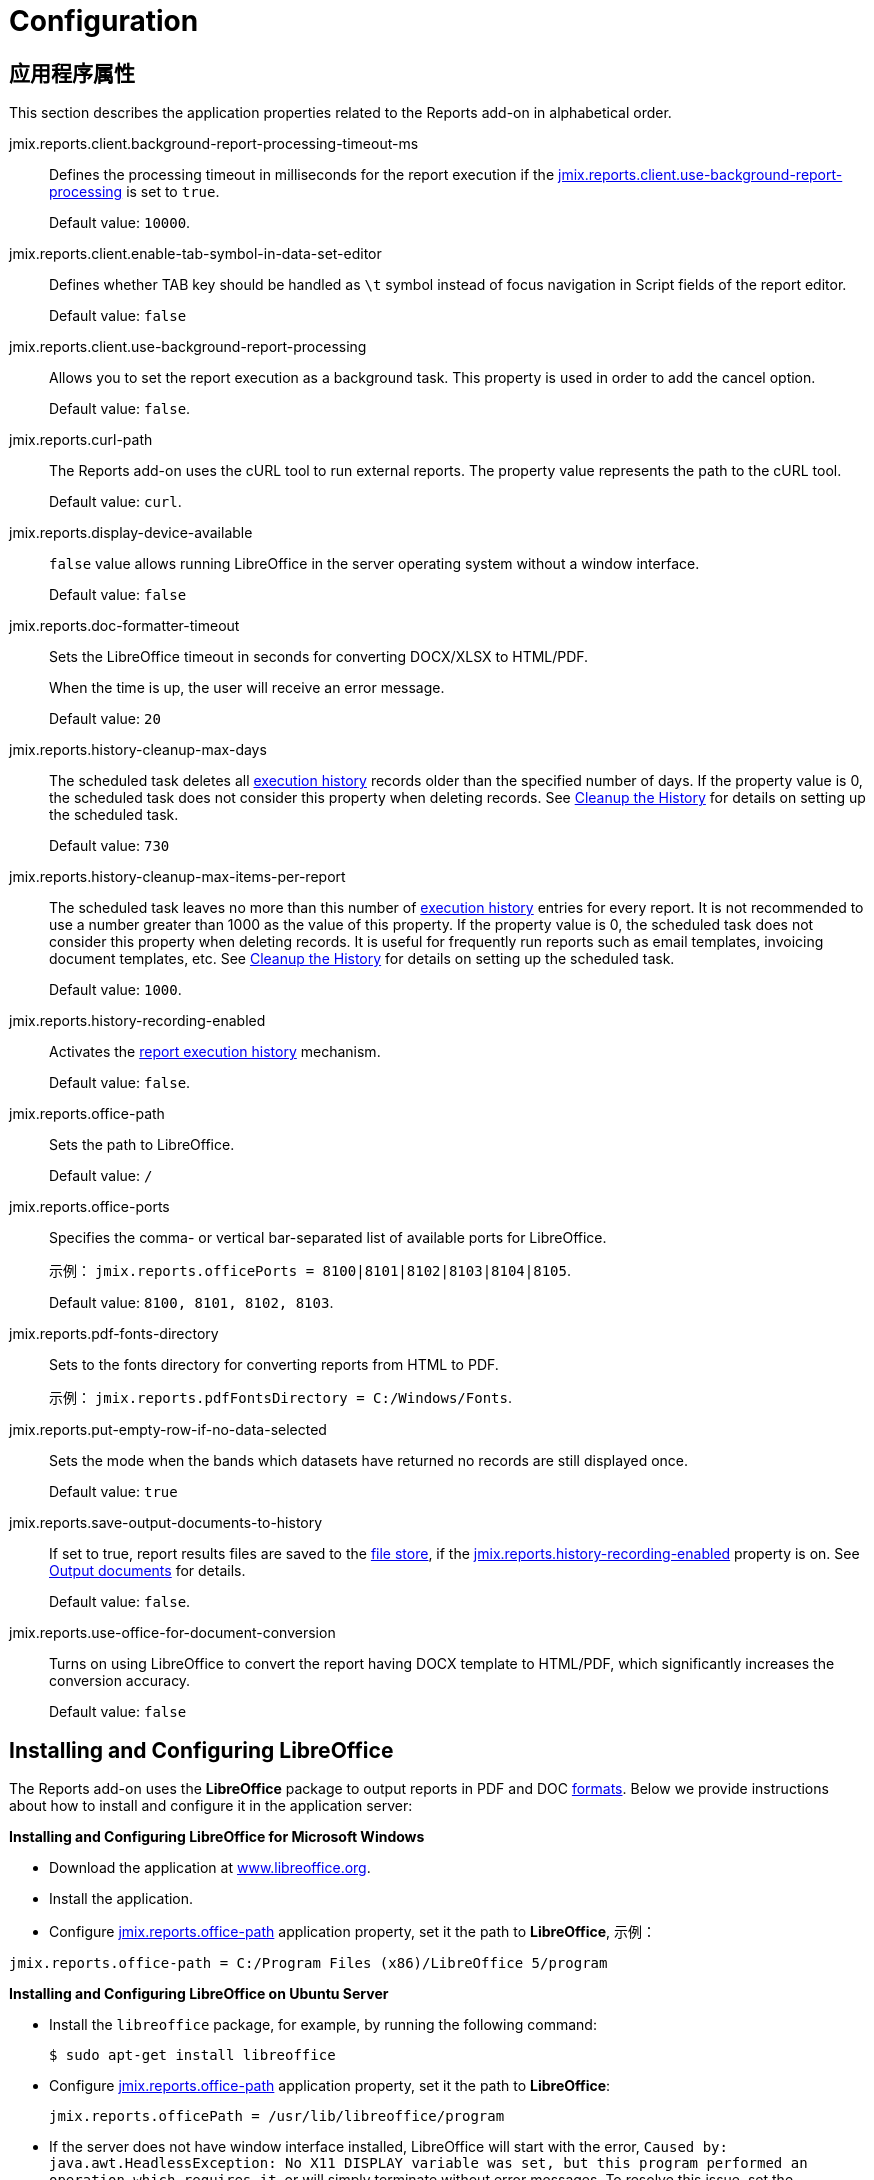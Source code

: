= Configuration

[[app_properties]]
== 应用程序属性

This section describes the application properties related to the Reports add-on in alphabetical order.

[[jmix.reports.client.background-report-processing-timeout-ms]]
jmix.reports.client.background-report-processing-timeout-ms::
+
--
Defines the processing timeout in milliseconds for the report execution if the <<jmix.reports.client.use-background-report-processing,jmix.reports.client.use-background-report-processing>> is set to `true`.

Default value: `10000`.
--

[[jmix.reports.client.enable-tab-symbol-in-data-set-editor]]
jmix.reports.client.enable-tab-symbol-in-data-set-editor::
+
--
Defines whether TAB key should be handled as `\t` symbol instead of focus navigation in Script fields of the report editor.

Default value: `false`
--

[[jmix.reports.client.use-background-report-processing]]
jmix.reports.client.use-background-report-processing::
+
--
Allows you to set the report execution as a background task. This property is used in order to add the cancel option.

Default value: `false`.
--

[[jmix.reports.curl-path]]
jmix.reports.curl-path::
+
--
The Reports add-on uses the cURL tool to run external reports. The property value represents the path to the cURL tool.

Default value: `curl`.
--

[[jmix.reports.display-device-available]]
jmix.reports.display-device-available::
+
--
`false` value allows running LibreOffice in the server operating system without a window interface.

Default value: `false`
--

[[jmix.reports.doc-formatter-timeout]]
jmix.reports.doc-formatter-timeout::
+
--
Sets the LibreOffice timeout in seconds for converting DOCX/XLSX to HTML/PDF.

When the time is up, the user will receive an error message.

Default value: `20`
--

[[jmix.reports.history-cleanup-max-days]]
jmix.reports.history-cleanup-max-days::
+
--
The scheduled task deletes all xref:exec-history.adoc[execution history] records older than the specified number of days. If the property value is 0, the scheduled task does not consider this property when deleting records. See xref:exec-history.adoc#execution_history_cleanup[Cleanup the History] for details on setting up the scheduled task.

Default value: `730`
--

[[jmix.reports.history-cleanup-max-items-per-report]]
jmix.reports.history-cleanup-max-items-per-report::
+
--
The scheduled task leaves no more than this number of xref:exec-history.adoc[execution history] entries for every report. It is not recommended to use a number greater than 1000 as the value of this property. If the property value is 0, the scheduled task does not consider this property when deleting records. It is useful for frequently run reports such as email templates, invoicing document templates, etc. See xref:exec-history.adoc#execution_history_cleanup[Cleanup the History] for details on setting up the scheduled task.

Default value: `1000`.
--

[[jmix.reports.history-recording-enabled]]
jmix.reports.history-recording-enabled::
+
--
Activates the xref:exec-history.adoc[report execution history] mechanism.

Default value: `false`.
--

[[jmix.reports.office-path]]
jmix.reports.office-path::
+
--
Sets the path to LibreOffice.

Default value: `/`
--

[[jmix.reports.office-ports]]
jmix.reports.office-ports::
+
--
Specifies the comma- or vertical bar-separated list of available ports for LibreOffice.

示例： `jmix.reports.officePorts = 8100|8101|8102|8103|8104|8105`.

Default value: `8100, 8101, 8102, 8103`.
--

[[jmix.reports.pdf-fonts-directory]]
jmix.reports.pdf-fonts-directory::
+
--
Sets to the fonts directory for converting reports from HTML to PDF.

示例： `jmix.reports.pdfFontsDirectory = C:/Windows/Fonts`.
--

[[jmix.reports.put-empty-row-if-no-data-selected]]
jmix.reports.put-empty-row-if-no-data-selected::
+
--
Sets the mode when the bands which datasets have returned no records are still displayed once.

Default value: `true`
--

[[jmix.reports.save-output-documents-to-history]]
jmix.reports.save-output-documents-to-history::
+
--
If set to true, report results files are saved to the xref:files:index.adoc[file store], if the <<jmix.reports.history-recording-enabled,jmix.reports.history-recording-enabled>> property is on. See xref:exec-history.adoc#history_output_documents[Output documents] for details.

Default value: `false`.
--

[[jmix.reports.use-office-for-document-conversion]]
jmix.reports.use-office-for-document-conversion::
+
--
Turns on using LibreOffice to convert the report having DOCX template to HTML/PDF, which significantly increases the conversion accuracy.

Default value: `false`
--

[[libre_office]]
== Installing and Configuring LibreOffice

The Reports add-on uses the *LibreOffice* package to output reports in PDF and DOC xref:creation/templates.adoc#output_format_compliance[formats]. Below we provide instructions about how to install and configure it in the application server:

*Installing and Configuring LibreOffice for Microsoft Windows*

* Download the application at http://www.libreoffice.org/download/download/[www.libreoffice.org^].
* Install the application.
* Configure <<jmix.reports.office-path,jmix.reports.office-path>> application property, set it the path to *LibreOffice*, 示例：

[source, properties,indent=0]
----
jmix.reports.office-path = C:/Program Files (x86)/LibreOffice 5/program
----

*Installing and Configuring LibreOffice on Ubuntu Server*

* Install the `libreoffice` package, for example, by running the following command:
+
[source, properties,indent=0]
----
$ sudo apt-get install libreoffice
----
    
* Configure <<jmix.reports.office-path,jmix.reports.office-path>> application property, set it the path to *LibreOffice*:
+
[source, properties,indent=0]
----
jmix.reports.officePath = /usr/lib/libreoffice/program
----

* If the server does not have window interface installed, LibreOffice will start with the error, `Caused by: java.awt.HeadlessException: No X11 DISPLAY variable was set, but this program performed an operation which requires it`, or will simply terminate without error messages. To resolve this issue, set the <<jmix.reports.display-device-available, jmix.reports.display-device-available>> application property:
+
[source, properties,indent=0]
----
jmix.reports.display-device-available = false
----

* You can run the following command to diagnose errors when starting LibreOffice:
+
[source, properties,indent=0]
----
$ strace -e trace=signal /usr/lib/libreoffice/program/soffice.bin --headless --accept="socket,host=localhost,port=8100;urp" --nologo --nolockcheck
----

[TIP]
====
For Ubuntu users who installed tomcat using `apt`, it is necessary to copy `~/.config/libreoffice` to `$CATALINA_HOME`. For tomcat8, it is `/usr/share/tomcat8`.

After that, you should change the owner of this folder:

[source, properties,indent=0]
----
sudo mkdir /usr/share/tomcat8/.config
sudo cp -pr ~/.config/libreoffice /usr/share/tomcat8/.config/
sudo chown -R tomcat8.tomcat8 /usr/share/tomcat8/.config/
----
====

*Installing and Configuring LibreOffice for macOS*

* Download the application at https://www.libreoffice.org/get-help/install-howto/macos/[www.libreoffice.org^].
* Install the application.
* In the <<jmix.reports.office-path, jmix.reports.office-path>> application property, specify the path to *LibreOffice.app*, 示例：

[source, properties,indent=0]
----
jmix.reports.office-path = /Applications/LibreOffice.app/Contents/MacOS
----

